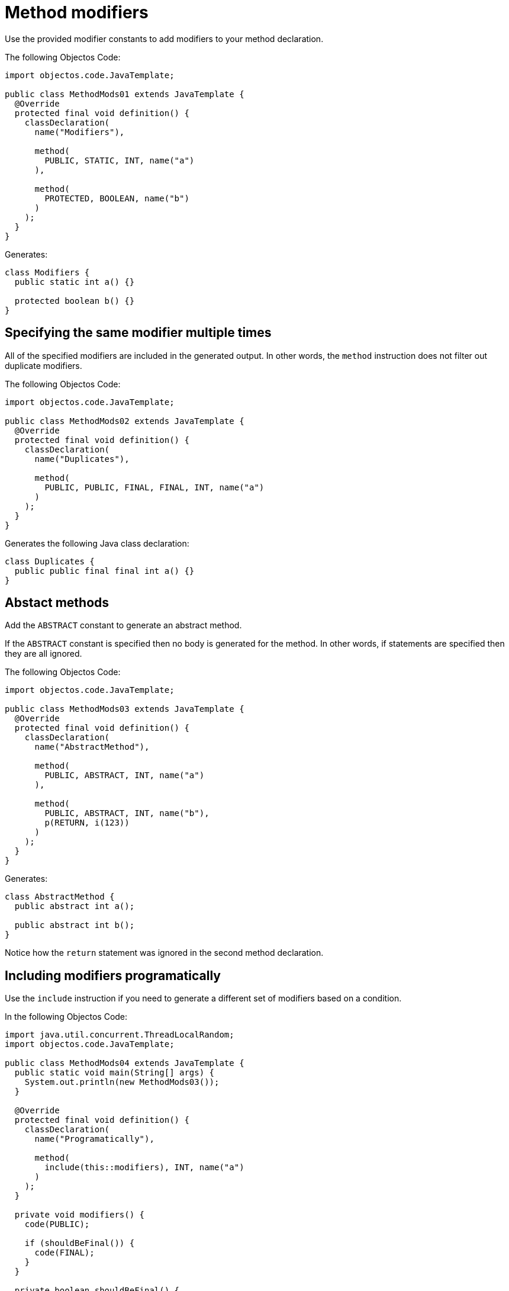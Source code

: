 = Method modifiers

Use the provided modifier constants to add modifiers to your method declaration.

The following Objectos Code:

[,java]
----
import objectos.code.JavaTemplate;

public class MethodMods01 extends JavaTemplate {
  @Override
  protected final void definition() {
    classDeclaration(
      name("Modifiers"),

      method(
        PUBLIC, STATIC, INT, name("a")
      ),

      method(
        PROTECTED, BOOLEAN, name("b")
      )
    );
  }
}
----

Generates:

[,java]
----
class Modifiers {
  public static int a() {}

  protected boolean b() {}
}
----

== Specifying the same modifier multiple times

All of the specified modifiers are included in the generated output.
In other words, the `method` instruction does not filter out duplicate modifiers.

The following Objectos Code:

[,java]
----
import objectos.code.JavaTemplate;

public class MethodMods02 extends JavaTemplate {
  @Override
  protected final void definition() {
    classDeclaration(
      name("Duplicates"),

      method(
        PUBLIC, PUBLIC, FINAL, FINAL, INT, name("a")
      )
    );
  }
}
----

Generates the following Java class declaration:

[,java]
----
class Duplicates {
  public public final final int a() {}
}
----

== Abstact methods

Add the `ABSTRACT` constant to generate an abstract method.

If the `ABSTRACT` constant is specified then no body is generated for the method.
In other words, if statements are specified then they are all ignored.

The following Objectos Code:

[,java]
----
import objectos.code.JavaTemplate;

public class MethodMods03 extends JavaTemplate {
  @Override
  protected final void definition() {
    classDeclaration(
      name("AbstractMethod"),

      method(
        PUBLIC, ABSTRACT, INT, name("a")
      ),

      method(
        PUBLIC, ABSTRACT, INT, name("b"),
        p(RETURN, i(123))
      )
    );
  }
}
----
   
Generates:

[,java]
----
class AbstractMethod {
  public abstract int a();

  public abstract int b();
}
----

Notice how the `return` statement was ignored in the second method declaration.

== Including modifiers programatically

Use the `include` instruction if you need to generate a different set of modifiers based on a condition.

In the following Objectos Code:

[,java]
----
import java.util.concurrent.ThreadLocalRandom;
import objectos.code.JavaTemplate;

public class MethodMods04 extends JavaTemplate {
  public static void main(String[] args) {
    System.out.println(new MethodMods03());
  }

  @Override
  protected final void definition() {
    classDeclaration(
      name("Programatically"),

      method(
        include(this::modifiers), INT, name("a")
      )
    );
  }

  private void modifiers() {
    code(PUBLIC);

    if (shouldBeFinal()) {
      code(FINAL);
    }
  }

  private boolean shouldBeFinal() {
    return ThreadLocalRandom.current().nextBoolean();
  }
}
----

Notice the `include` instruction in the `method` instruction:

[,java]
----
method(
  include(this::modifiers), INT, name("a")
)
----

The method modifiers are defined in the private `modifiers` method:

[,java]
----
private void modifiers() {
  code(PUBLIC);

  if (shouldBeFinal()) {
    code(FINAL);
  }
}
----

So, depending on the value returned by the `shouldBeFinal` method, the following are generated:

[,java]
----
// shouldBeFinal() returns true
class Programatically {
  public final int a() {}
}

// shouldBeFinal() returns false
class Programatically {
  public int a() {}
}
----
